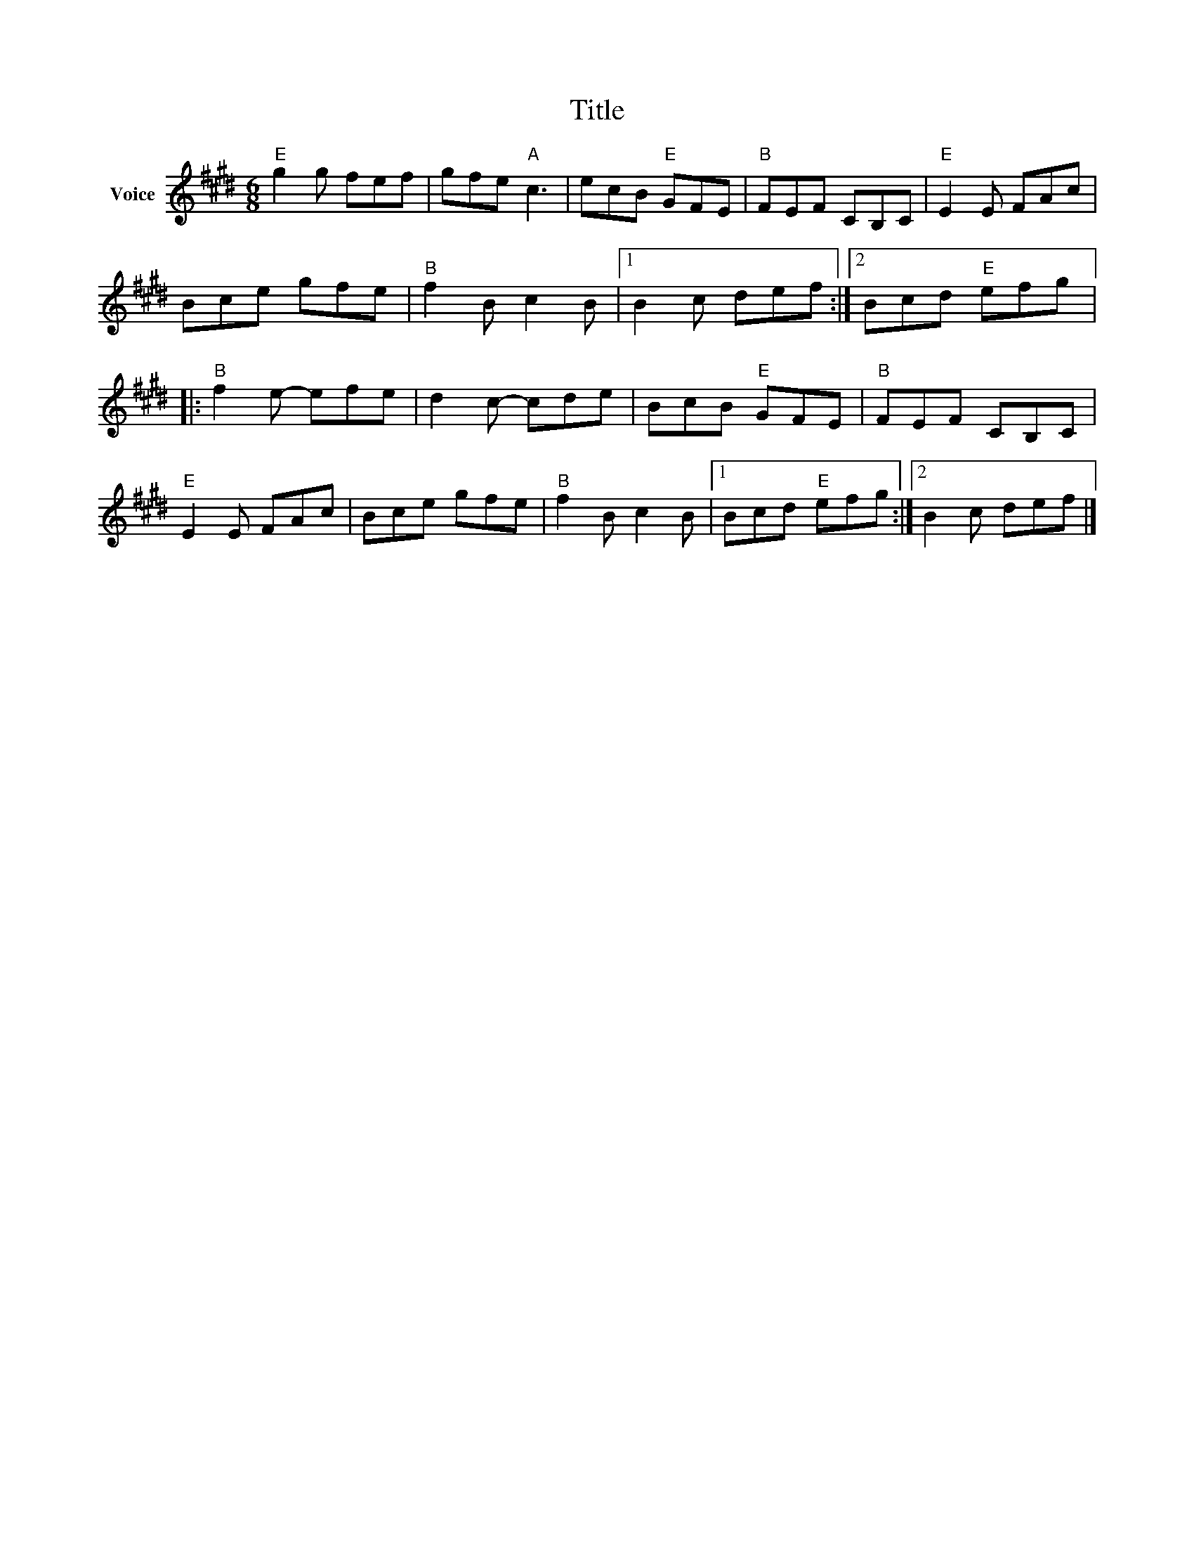 X:1
T:Title
L:1/8
M:6/8
I:linebreak $
K:E
V:1 treble nm="Voice"
V:1
"E" g2 g fef | gfe"A" c3 | ecB"E" GFE |"B" FEF CB,C |"E" E2 E FAc | Bce gfe |"B" f2 B c2 B |1 %7
 B2 c def :|2 Bcd"E" efg |:"B" f2 e- efe | d2 c- cde | BcB"E" GFE |"B" FEF CB,C |"E" E2 E FAc | %14
 Bce gfe |"B" f2 B c2 B |1 Bcd"E" efg :|2 B2 c def |] %18
